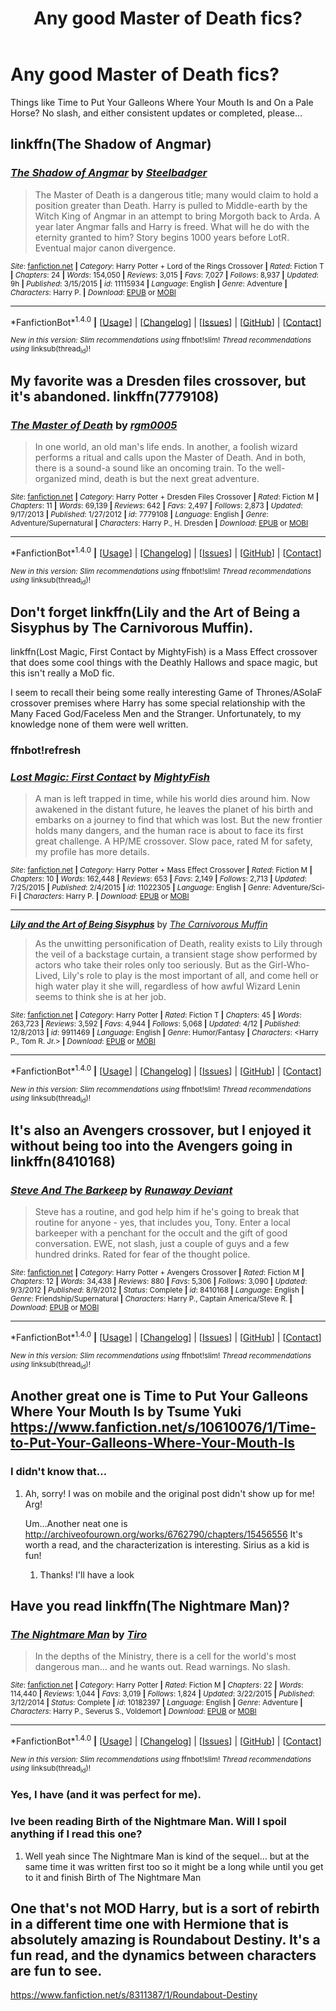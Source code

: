 #+TITLE: Any good Master of Death fics?

* Any good Master of Death fics?
:PROPERTIES:
:Score: 28
:DateUnix: 1498887007.0
:DateShort: 2017-Jul-01
:FlairText: Request
:END:
Things like Time to Put Your Galleons Where Your Mouth Is and On a Pale Horse? No slash, and either consistent updates or completed, please...


** linkffn(The Shadow of Angmar)
:PROPERTIES:
:Author: Stjernepus
:Score: 7
:DateUnix: 1498897425.0
:DateShort: 2017-Jul-01
:END:

*** [[http://www.fanfiction.net/s/11115934/1/][*/The Shadow of Angmar/*]] by [[https://www.fanfiction.net/u/5291694/Steelbadger][/Steelbadger/]]

#+begin_quote
  The Master of Death is a dangerous title; many would claim to hold a position greater than Death. Harry is pulled to Middle-earth by the Witch King of Angmar in an attempt to bring Morgoth back to Arda. A year later Angmar falls and Harry is freed. What will he do with the eternity granted to him? Story begins 1000 years before LotR. Eventual major canon divergence.
#+end_quote

^{/Site/: [[http://www.fanfiction.net/][fanfiction.net]] *|* /Category/: Harry Potter + Lord of the Rings Crossover *|* /Rated/: Fiction T *|* /Chapters/: 24 *|* /Words/: 154,050 *|* /Reviews/: 3,015 *|* /Favs/: 7,027 *|* /Follows/: 8,937 *|* /Updated/: 9h *|* /Published/: 3/15/2015 *|* /id/: 11115934 *|* /Language/: English *|* /Genre/: Adventure *|* /Characters/: Harry P. *|* /Download/: [[http://www.ff2ebook.com/old/ffn-bot/index.php?id=11115934&source=ff&filetype=epub][EPUB]] or [[http://www.ff2ebook.com/old/ffn-bot/index.php?id=11115934&source=ff&filetype=mobi][MOBI]]}

--------------

*FanfictionBot*^{1.4.0} *|* [[[https://github.com/tusing/reddit-ffn-bot/wiki/Usage][Usage]]] | [[[https://github.com/tusing/reddit-ffn-bot/wiki/Changelog][Changelog]]] | [[[https://github.com/tusing/reddit-ffn-bot/issues/][Issues]]] | [[[https://github.com/tusing/reddit-ffn-bot/][GitHub]]] | [[[https://www.reddit.com/message/compose?to=tusing][Contact]]]

^{/New in this version: Slim recommendations using/ ffnbot!slim! /Thread recommendations using/ linksub(thread_id)!}
:PROPERTIES:
:Author: FanfictionBot
:Score: 1
:DateUnix: 1498897437.0
:DateShort: 2017-Jul-01
:END:


** My favorite was a Dresden files crossover, but it's abandoned. linkffn(7779108)
:PROPERTIES:
:Author: yay4videogames
:Score: 6
:DateUnix: 1498910300.0
:DateShort: 2017-Jul-01
:END:

*** [[http://www.fanfiction.net/s/7779108/1/][*/The Master of Death/*]] by [[https://www.fanfiction.net/u/1124176/rgm0005][/rgm0005/]]

#+begin_quote
  In one world, an old man's life ends. In another, a foolish wizard performs a ritual and calls upon the Master of Death. And in both, there is a sound-a sound like an oncoming train. To the well-organized mind, death is but the next great adventure.
#+end_quote

^{/Site/: [[http://www.fanfiction.net/][fanfiction.net]] *|* /Category/: Harry Potter + Dresden Files Crossover *|* /Rated/: Fiction M *|* /Chapters/: 11 *|* /Words/: 69,139 *|* /Reviews/: 642 *|* /Favs/: 2,497 *|* /Follows/: 2,873 *|* /Updated/: 9/17/2013 *|* /Published/: 1/27/2012 *|* /id/: 7779108 *|* /Language/: English *|* /Genre/: Adventure/Supernatural *|* /Characters/: Harry P., H. Dresden *|* /Download/: [[http://www.ff2ebook.com/old/ffn-bot/index.php?id=7779108&source=ff&filetype=epub][EPUB]] or [[http://www.ff2ebook.com/old/ffn-bot/index.php?id=7779108&source=ff&filetype=mobi][MOBI]]}

--------------

*FanfictionBot*^{1.4.0} *|* [[[https://github.com/tusing/reddit-ffn-bot/wiki/Usage][Usage]]] | [[[https://github.com/tusing/reddit-ffn-bot/wiki/Changelog][Changelog]]] | [[[https://github.com/tusing/reddit-ffn-bot/issues/][Issues]]] | [[[https://github.com/tusing/reddit-ffn-bot/][GitHub]]] | [[[https://www.reddit.com/message/compose?to=tusing][Contact]]]

^{/New in this version: Slim recommendations using/ ffnbot!slim! /Thread recommendations using/ linksub(thread_id)!}
:PROPERTIES:
:Author: FanfictionBot
:Score: 1
:DateUnix: 1498910320.0
:DateShort: 2017-Jul-01
:END:


** Don't forget linkffn(Lily and the Art of Being a Sisyphus by The Carnivorous Muffin).

linkffn(Lost Magic, First Contact by MightyFish) is a Mass Effect crossover that does some cool things with the Deathly Hallows and space magic, but this isn't really a MoD fic.

I seem to recall their being some really interesting Game of Thrones/ASoIaF crossover premises where Harry has some special relationship with the Many Faced God/Faceless Men and the Stranger. Unfortunately, to my knowledge none of them were well written.
:PROPERTIES:
:Author: blandge
:Score: 3
:DateUnix: 1498952693.0
:DateShort: 2017-Jul-02
:END:

*** ffnbot!refresh
:PROPERTIES:
:Author: blandge
:Score: 1
:DateUnix: 1498952827.0
:DateShort: 2017-Jul-02
:END:


*** [[http://www.fanfiction.net/s/11022305/1/][*/Lost Magic: First Contact/*]] by [[https://www.fanfiction.net/u/6294336/MightyFish][/MightyFish/]]

#+begin_quote
  A man is left trapped in time, while his world dies around him. Now awakened in the distant future, he leaves the planet of his birth and embarks on a journey to find that which was lost. But the new frontier holds many dangers, and the human race is about to face its first great challenge. A HP/ME crossover. Slow pace, rated M for safety, my profile has more details.
#+end_quote

^{/Site/: [[http://www.fanfiction.net/][fanfiction.net]] *|* /Category/: Harry Potter + Mass Effect Crossover *|* /Rated/: Fiction M *|* /Chapters/: 10 *|* /Words/: 162,448 *|* /Reviews/: 653 *|* /Favs/: 2,149 *|* /Follows/: 2,713 *|* /Updated/: 7/25/2015 *|* /Published/: 2/4/2015 *|* /id/: 11022305 *|* /Language/: English *|* /Genre/: Adventure/Sci-Fi *|* /Characters/: Harry P. *|* /Download/: [[http://www.ff2ebook.com/old/ffn-bot/index.php?id=11022305&source=ff&filetype=epub][EPUB]] or [[http://www.ff2ebook.com/old/ffn-bot/index.php?id=11022305&source=ff&filetype=mobi][MOBI]]}

--------------

[[http://www.fanfiction.net/s/9911469/1/][*/Lily and the Art of Being Sisyphus/*]] by [[https://www.fanfiction.net/u/1318815/The-Carnivorous-Muffin][/The Carnivorous Muffin/]]

#+begin_quote
  As the unwitting personification of Death, reality exists to Lily through the veil of a backstage curtain, a transient stage show performed by actors who take their roles only too seriously. But as the Girl-Who-Lived, Lily's role to play is the most important of all, and come hell or high water play it she will, regardless of how awful Wizard Lenin seems to think she is at her job.
#+end_quote

^{/Site/: [[http://www.fanfiction.net/][fanfiction.net]] *|* /Category/: Harry Potter *|* /Rated/: Fiction T *|* /Chapters/: 45 *|* /Words/: 263,723 *|* /Reviews/: 3,592 *|* /Favs/: 4,944 *|* /Follows/: 5,068 *|* /Updated/: 4/12 *|* /Published/: 12/8/2013 *|* /id/: 9911469 *|* /Language/: English *|* /Genre/: Humor/Fantasy *|* /Characters/: <Harry P., Tom R. Jr.> *|* /Download/: [[http://www.ff2ebook.com/old/ffn-bot/index.php?id=9911469&source=ff&filetype=epub][EPUB]] or [[http://www.ff2ebook.com/old/ffn-bot/index.php?id=9911469&source=ff&filetype=mobi][MOBI]]}

--------------

*FanfictionBot*^{1.4.0} *|* [[[https://github.com/tusing/reddit-ffn-bot/wiki/Usage][Usage]]] | [[[https://github.com/tusing/reddit-ffn-bot/wiki/Changelog][Changelog]]] | [[[https://github.com/tusing/reddit-ffn-bot/issues/][Issues]]] | [[[https://github.com/tusing/reddit-ffn-bot/][GitHub]]] | [[[https://www.reddit.com/message/compose?to=tusing][Contact]]]

^{/New in this version: Slim recommendations using/ ffnbot!slim! /Thread recommendations using/ linksub(thread_id)!}
:PROPERTIES:
:Author: FanfictionBot
:Score: 1
:DateUnix: 1498952891.0
:DateShort: 2017-Jul-02
:END:


** It's also an Avengers crossover, but I enjoyed it without being too into the Avengers going in linkffn(8410168)
:PROPERTIES:
:Author: ATRDCI
:Score: 3
:DateUnix: 1498955659.0
:DateShort: 2017-Jul-02
:END:

*** [[http://www.fanfiction.net/s/8410168/1/][*/Steve And The Barkeep/*]] by [[https://www.fanfiction.net/u/1543518/Runaway-Deviant][/Runaway Deviant/]]

#+begin_quote
  Steve has a routine, and god help him if he's going to break that routine for anyone - yes, that includes you, Tony. Enter a local barkeeper with a penchant for the occult and the gift of good conversation. EWE, not slash, just a couple of guys and a few hundred drinks. Rated for fear of the thought police.
#+end_quote

^{/Site/: [[http://www.fanfiction.net/][fanfiction.net]] *|* /Category/: Harry Potter + Avengers Crossover *|* /Rated/: Fiction M *|* /Chapters/: 12 *|* /Words/: 34,438 *|* /Reviews/: 880 *|* /Favs/: 5,306 *|* /Follows/: 3,090 *|* /Updated/: 9/3/2012 *|* /Published/: 8/9/2012 *|* /Status/: Complete *|* /id/: 8410168 *|* /Language/: English *|* /Genre/: Friendship/Supernatural *|* /Characters/: Harry P., Captain America/Steve R. *|* /Download/: [[http://www.ff2ebook.com/old/ffn-bot/index.php?id=8410168&source=ff&filetype=epub][EPUB]] or [[http://www.ff2ebook.com/old/ffn-bot/index.php?id=8410168&source=ff&filetype=mobi][MOBI]]}

--------------

*FanfictionBot*^{1.4.0} *|* [[[https://github.com/tusing/reddit-ffn-bot/wiki/Usage][Usage]]] | [[[https://github.com/tusing/reddit-ffn-bot/wiki/Changelog][Changelog]]] | [[[https://github.com/tusing/reddit-ffn-bot/issues/][Issues]]] | [[[https://github.com/tusing/reddit-ffn-bot/][GitHub]]] | [[[https://www.reddit.com/message/compose?to=tusing][Contact]]]

^{/New in this version: Slim recommendations using/ ffnbot!slim! /Thread recommendations using/ linksub(thread_id)!}
:PROPERTIES:
:Author: FanfictionBot
:Score: 2
:DateUnix: 1498955682.0
:DateShort: 2017-Jul-02
:END:


** Another great one is Time to Put Your Galleons Where Your Mouth Is by Tsume Yuki [[https://www.fanfiction.net/s/10610076/1/Time-to-Put-Your-Galleons-Where-Your-Mouth-Is]]
:PROPERTIES:
:Author: rupabose
:Score: 5
:DateUnix: 1498926656.0
:DateShort: 2017-Jul-01
:END:

*** I didn't know that...
:PROPERTIES:
:Score: 3
:DateUnix: 1498926687.0
:DateShort: 2017-Jul-01
:END:

**** Ah, sorry! I was on mobile and the original post didn't show up for me! Arg!

Um...Another neat one is [[http://archiveofourown.org/works/6762790/chapters/15456556]] It's worth a read, and the characterization is interesting. Sirius as a kid is fun!
:PROPERTIES:
:Author: rupabose
:Score: 2
:DateUnix: 1498930571.0
:DateShort: 2017-Jul-01
:END:

***** Thanks! I'll have a look
:PROPERTIES:
:Score: 2
:DateUnix: 1498930618.0
:DateShort: 2017-Jul-01
:END:


** Have you read linkffn(The Nightmare Man)?
:PROPERTIES:
:Author: Murderous_squirrel
:Score: 1
:DateUnix: 1498929637.0
:DateShort: 2017-Jul-01
:END:

*** [[http://www.fanfiction.net/s/10182397/1/][*/The Nightmare Man/*]] by [[https://www.fanfiction.net/u/1274947/Tiro][/Tiro/]]

#+begin_quote
  In the depths of the Ministry, there is a cell for the world's most dangerous man... and he wants out. Read warnings. No slash.
#+end_quote

^{/Site/: [[http://www.fanfiction.net/][fanfiction.net]] *|* /Category/: Harry Potter *|* /Rated/: Fiction M *|* /Chapters/: 22 *|* /Words/: 114,440 *|* /Reviews/: 1,044 *|* /Favs/: 3,019 *|* /Follows/: 1,824 *|* /Updated/: 3/22/2015 *|* /Published/: 3/12/2014 *|* /Status/: Complete *|* /id/: 10182397 *|* /Language/: English *|* /Genre/: Adventure *|* /Characters/: Harry P., Severus S., Voldemort *|* /Download/: [[http://www.ff2ebook.com/old/ffn-bot/index.php?id=10182397&source=ff&filetype=epub][EPUB]] or [[http://www.ff2ebook.com/old/ffn-bot/index.php?id=10182397&source=ff&filetype=mobi][MOBI]]}

--------------

*FanfictionBot*^{1.4.0} *|* [[[https://github.com/tusing/reddit-ffn-bot/wiki/Usage][Usage]]] | [[[https://github.com/tusing/reddit-ffn-bot/wiki/Changelog][Changelog]]] | [[[https://github.com/tusing/reddit-ffn-bot/issues/][Issues]]] | [[[https://github.com/tusing/reddit-ffn-bot/][GitHub]]] | [[[https://www.reddit.com/message/compose?to=tusing][Contact]]]

^{/New in this version: Slim recommendations using/ ffnbot!slim! /Thread recommendations using/ linksub(thread_id)!}
:PROPERTIES:
:Author: FanfictionBot
:Score: 1
:DateUnix: 1498929652.0
:DateShort: 2017-Jul-01
:END:


*** Yes, I have (and it was perfect for me).
:PROPERTIES:
:Score: 1
:DateUnix: 1498929676.0
:DateShort: 2017-Jul-01
:END:


*** Ive been reading Birth of the Nightmare Man. Will I spoil anything if I read this one?
:PROPERTIES:
:Author: vash3g
:Score: 1
:DateUnix: 1498952807.0
:DateShort: 2017-Jul-02
:END:

**** Well yeah since The Nightmare Man is kind of the sequel... but at the same time it was written first too so it might be a long while until you get to it and finish Birth of The Nightmare Man
:PROPERTIES:
:Author: Murderous_squirrel
:Score: 1
:DateUnix: 1498953665.0
:DateShort: 2017-Jul-02
:END:


** One that's not MOD Harry, but is a sort of rebirth in a different time one with Hermione that is absolutely amazing is Roundabout Destiny. It's a fun read, and the dynamics between characters are fun to see.

[[https://www.fanfiction.net/s/8311387/1/Roundabout-Destiny]]
:PROPERTIES:
:Author: rupabose
:Score: 1
:DateUnix: 1498930649.0
:DateShort: 2017-Jul-01
:END:
